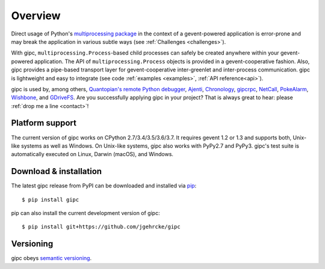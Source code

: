 .. _overview:

********
Overview
********

Direct usage of Python's `multiprocessing package
<https://docs.python.org/3/library/multiprocessing.html>`_ in the context of a
gevent-powered application is error-prone and may break the application in
various subtle ways (see :ref:`Challenges <challenges>`).

With gipc, ``multiprocessing.Process``-based child processes can safely be
created anywhere within your gevent-powered application. The API of
``multiprocessing.Process`` objects is provided in a gevent-cooperative fashion.
Also, gipc provides a pipe-based transport layer for gevent-cooperative
inter-greenlet and inter-process communication. gipc is lightweight and easy to
integrate (see code
:ref:`examples <examples>`, :ref:`API reference<api>`).

gipc is used by, among others,
`Quantopian's <https://www.quantopian.com>`_
`remote Python debugger <https://github.com/quantopian/qdb>`_,
`Ajenti <http://ajenti.org/>`_,
`Chronology <http://chronology.github.io>`_,
`gipcrpc <https://github.com/studio-ousia/gipcrpc>`_,
`NetCall <https://github.com/aglyzov/netcall>`_,
`PokeAlarm <https://github.com/PokeAlarm/PokeAlarm>`_,
`Wishbone <https://wishbone.readthedocs.io>`_,
and `GDriveFS <https://github.com/dsoprea/GDriveFS>`_.
Are you successfully applying gipc in your project? That is always great
to hear: please :ref:`drop me a line <contact>`!


.. _platforms:

Platform support
================

The current version of gipc works on CPython 2.7/3.4/3.5/3.6/3.7. It requires
gevent 1.2 or 1.3 and supports both, Unix-like systems as well as Windows. On
Unix-like systems, gipc also works with PyPy2.7 and PyPy3. gipc's test suite is
automatically executed on Linux, Darwin (macOS), and Windows.


.. _installation:

Download & installation
=======================
The latest gipc release from PyPI can be downloaded and installed via
`pip <https://pip.pypa.io/en/stable/>`_::

    $ pip install gipc

pip can also install the current development version of gipc::

    $ pip install git+https://github.com/jgehrcke/gipc


.. _versioning:

Versioning
==========

gipc obeys `semantic versioning <http://semver.org/>`_.
